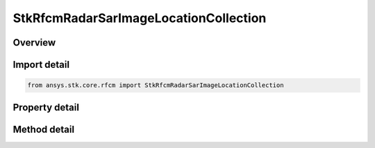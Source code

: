 StkRfcmRadarSarImageLocationCollection
======================================

.. py:class:: ansys.stk.core.rfcm.StkRfcmRadarSarImageLocationCollection

   A collection of image location information.

.. py:currentmodule:: StkRfcmRadarSarImageLocationCollection

Overview
--------

.. tab-set::

    .. tab-item:: Methods
        
        .. list-table::
            :header-rows: 0
            :widths: auto

            * - :py:attr:`~ansys.stk.core.rfcm.StkRfcmRadarSarImageLocationCollection.item`
              - Given an index, returns the element in the collection.
            * - :py:attr:`~ansys.stk.core.rfcm.StkRfcmRadarSarImageLocationCollection.remove_at`
              - Remove the SAR image location with the supplied index.
            * - :py:attr:`~ansys.stk.core.rfcm.StkRfcmRadarSarImageLocationCollection.remove`
              - Remove the supplied SAR image location from the collection.
            * - :py:attr:`~ansys.stk.core.rfcm.StkRfcmRadarSarImageLocationCollection.add_new`
              - Add and returns a new SAR image location.
            * - :py:attr:`~ansys.stk.core.rfcm.StkRfcmRadarSarImageLocationCollection.remove_all`
              - Clear all SAR image locations from the collection.
            * - :py:attr:`~ansys.stk.core.rfcm.StkRfcmRadarSarImageLocationCollection.contains`
              - Check to see if a given SAR image location exists in the collection.
            * - :py:attr:`~ansys.stk.core.rfcm.StkRfcmRadarSarImageLocationCollection.find`
              - Find a SAR image location by name. Returns Null if the image location name does not exist in the collection.

    .. tab-item:: Properties
        
        .. list-table::
            :header-rows: 0
            :widths: auto

            * - :py:attr:`~ansys.stk.core.rfcm.StkRfcmRadarSarImageLocationCollection.count`
              - Returns the number of elements in the collection.
            * - :py:attr:`~ansys.stk.core.rfcm.StkRfcmRadarSarImageLocationCollection._new_enum`
              - Returns an enumerator for the collection.



Import detail
-------------

.. code-block:: python

    from ansys.stk.core.rfcm import StkRfcmRadarSarImageLocationCollection


Property detail
---------------

.. py:property:: count
    :canonical: ansys.stk.core.rfcm.StkRfcmRadarSarImageLocationCollection.count
    :type: int

    Returns the number of elements in the collection.

.. py:property:: _new_enum
    :canonical: ansys.stk.core.rfcm.StkRfcmRadarSarImageLocationCollection._new_enum
    :type: EnumeratorProxy

    Returns an enumerator for the collection.


Method detail
-------------


.. py:method:: item(self, index: int) -> StkRfcmRadarSarImageLocation
    :canonical: ansys.stk.core.rfcm.StkRfcmRadarSarImageLocationCollection.item

    Given an index, returns the element in the collection.

    :Parameters:

    **index** : :obj:`~int`

    :Returns:

        :obj:`~StkRfcmRadarSarImageLocation`


.. py:method:: remove_at(self, index: int) -> None
    :canonical: ansys.stk.core.rfcm.StkRfcmRadarSarImageLocationCollection.remove_at

    Remove the SAR image location with the supplied index.

    :Parameters:

    **index** : :obj:`~int`

    :Returns:

        :obj:`~None`

.. py:method:: remove(self, name_str: str) -> None
    :canonical: ansys.stk.core.rfcm.StkRfcmRadarSarImageLocationCollection.remove

    Remove the supplied SAR image location from the collection.

    :Parameters:

    **name_str** : :obj:`~str`

    :Returns:

        :obj:`~None`

.. py:method:: add_new(self) -> StkRfcmRadarSarImageLocation
    :canonical: ansys.stk.core.rfcm.StkRfcmRadarSarImageLocationCollection.add_new

    Add and returns a new SAR image location.

    :Returns:

        :obj:`~StkRfcmRadarSarImageLocation`

.. py:method:: remove_all(self) -> None
    :canonical: ansys.stk.core.rfcm.StkRfcmRadarSarImageLocationCollection.remove_all

    Clear all SAR image locations from the collection.

    :Returns:

        :obj:`~None`

.. py:method:: contains(self, name_str: str) -> bool
    :canonical: ansys.stk.core.rfcm.StkRfcmRadarSarImageLocationCollection.contains

    Check to see if a given SAR image location exists in the collection.

    :Parameters:

    **name_str** : :obj:`~str`

    :Returns:

        :obj:`~bool`

.. py:method:: find(self, name_str: str) -> StkRfcmRadarSarImageLocation
    :canonical: ansys.stk.core.rfcm.StkRfcmRadarSarImageLocationCollection.find

    Find a SAR image location by name. Returns Null if the image location name does not exist in the collection.

    :Parameters:

    **name_str** : :obj:`~str`

    :Returns:

        :obj:`~StkRfcmRadarSarImageLocation`

